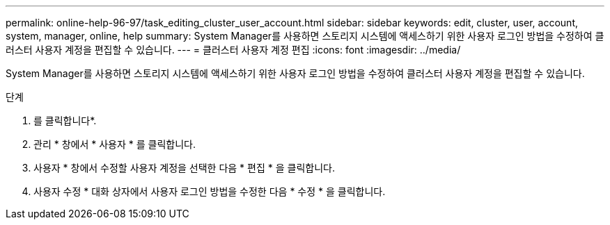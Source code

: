 ---
permalink: online-help-96-97/task_editing_cluster_user_account.html 
sidebar: sidebar 
keywords: edit, cluster, user, account, system, manager, online, help 
summary: System Manager를 사용하면 스토리지 시스템에 액세스하기 위한 사용자 로그인 방법을 수정하여 클러스터 사용자 계정을 편집할 수 있습니다. 
---
= 클러스터 사용자 계정 편집
:icons: font
:imagesdir: ../media/


[role="lead"]
System Manager를 사용하면 스토리지 시스템에 액세스하기 위한 사용자 로그인 방법을 수정하여 클러스터 사용자 계정을 편집할 수 있습니다.

.단계
. 를 클릭합니다image:../media/nas_bridge_202_icon_settings_olh_96_97.gif[""]*.
. 관리 * 창에서 * 사용자 * 를 클릭합니다.
. 사용자 * 창에서 수정할 사용자 계정을 선택한 다음 * 편집 * 을 클릭합니다.
. 사용자 수정 * 대화 상자에서 사용자 로그인 방법을 수정한 다음 * 수정 * 을 클릭합니다.


